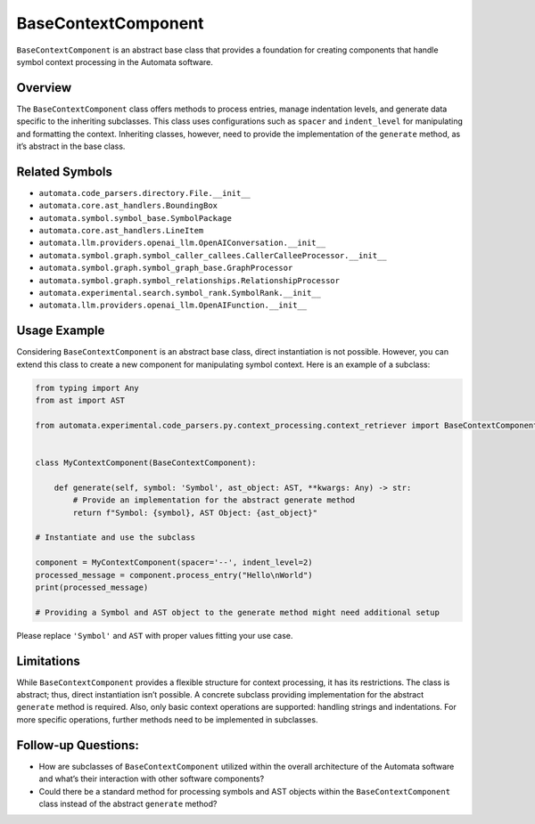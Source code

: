 BaseContextComponent
====================

``BaseContextComponent`` is an abstract base class that provides a
foundation for creating components that handle symbol context processing
in the Automata software.

Overview
--------

The ``BaseContextComponent`` class offers methods to process entries,
manage indentation levels, and generate data specific to the inheriting
subclasses. This class uses configurations such as ``spacer`` and
``indent_level`` for manipulating and formatting the context. Inheriting
classes, however, need to provide the implementation of the ``generate``
method, as it’s abstract in the base class.

Related Symbols
---------------

-  ``automata.code_parsers.directory.File.__init__``
-  ``automata.core.ast_handlers.BoundingBox``
-  ``automata.symbol.symbol_base.SymbolPackage``
-  ``automata.core.ast_handlers.LineItem``
-  ``automata.llm.providers.openai_llm.OpenAIConversation.__init__``
-  ``automata.symbol.graph.symbol_caller_callees.CallerCalleeProcessor.__init__``
-  ``automata.symbol.graph.symbol_graph_base.GraphProcessor``
-  ``automata.symbol.graph.symbol_relationships.RelationshipProcessor``
-  ``automata.experimental.search.symbol_rank.SymbolRank.__init__``
-  ``automata.llm.providers.openai_llm.OpenAIFunction.__init__``

Usage Example
-------------

Considering ``BaseContextComponent`` is an abstract base class, direct
instantiation is not possible. However, you can extend this class to
create a new component for manipulating symbol context. Here is an
example of a subclass:

.. code:: python

   from typing import Any
   from ast import AST

   from automata.experimental.code_parsers.py.context_processing.context_retriever import BaseContextComponent


   class MyContextComponent(BaseContextComponent):

       def generate(self, symbol: 'Symbol', ast_object: AST, **kwargs: Any) -> str:
           # Provide an implementation for the abstract generate method
           return f"Symbol: {symbol}, AST Object: {ast_object}"
           
   # Instantiate and use the subclass

   component = MyContextComponent(spacer='--', indent_level=2)
   processed_message = component.process_entry("Hello\nWorld")
   print(processed_message)

   # Providing a Symbol and AST object to the generate method might need additional setup

Please replace ``'Symbol'`` and ``AST`` with proper values fitting your
use case.

Limitations
-----------

While ``BaseContextComponent`` provides a flexible structure for context
processing, it has its restrictions. The class is abstract; thus, direct
instantiation isn’t possible. A concrete subclass providing
implementation for the abstract ``generate`` method is required. Also,
only basic context operations are supported: handling strings and
indentations. For more specific operations, further methods need to be
implemented in subclasses.

Follow-up Questions:
--------------------

-  How are subclasses of ``BaseContextComponent`` utilized within the
   overall architecture of the Automata software and what’s their
   interaction with other software components?
-  Could there be a standard method for processing symbols and AST
   objects within the ``BaseContextComponent`` class instead of the
   abstract ``generate`` method?
